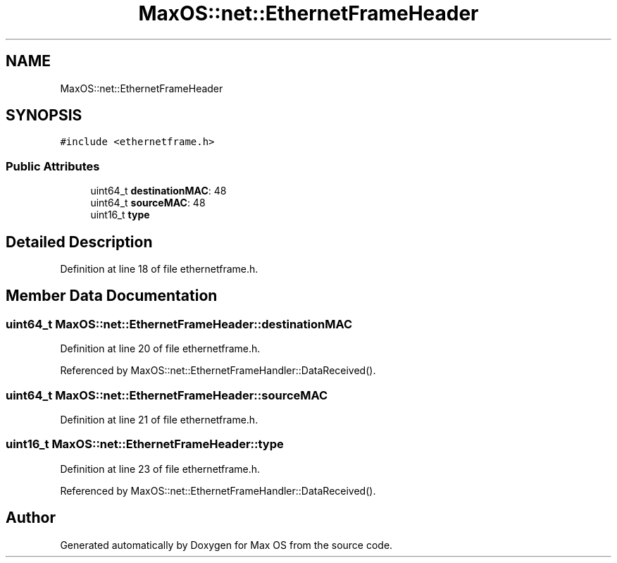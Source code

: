 .TH "MaxOS::net::EthernetFrameHeader" 3 "Mon Jan 15 2024" "Version 0.1" "Max OS" \" -*- nroff -*-
.ad l
.nh
.SH NAME
MaxOS::net::EthernetFrameHeader
.SH SYNOPSIS
.br
.PP
.PP
\fC#include <ethernetframe\&.h>\fP
.SS "Public Attributes"

.in +1c
.ti -1c
.RI "uint64_t \fBdestinationMAC\fP: 48"
.br
.ti -1c
.RI "uint64_t \fBsourceMAC\fP: 48"
.br
.ti -1c
.RI "uint16_t \fBtype\fP"
.br
.in -1c
.SH "Detailed Description"
.PP 
Definition at line 18 of file ethernetframe\&.h\&.
.SH "Member Data Documentation"
.PP 
.SS "uint64_t MaxOS::net::EthernetFrameHeader::destinationMAC"

.PP
Definition at line 20 of file ethernetframe\&.h\&.
.PP
Referenced by MaxOS::net::EthernetFrameHandler::DataReceived()\&.
.SS "uint64_t MaxOS::net::EthernetFrameHeader::sourceMAC"

.PP
Definition at line 21 of file ethernetframe\&.h\&.
.SS "uint16_t MaxOS::net::EthernetFrameHeader::type"

.PP
Definition at line 23 of file ethernetframe\&.h\&.
.PP
Referenced by MaxOS::net::EthernetFrameHandler::DataReceived()\&.

.SH "Author"
.PP 
Generated automatically by Doxygen for Max OS from the source code\&.

